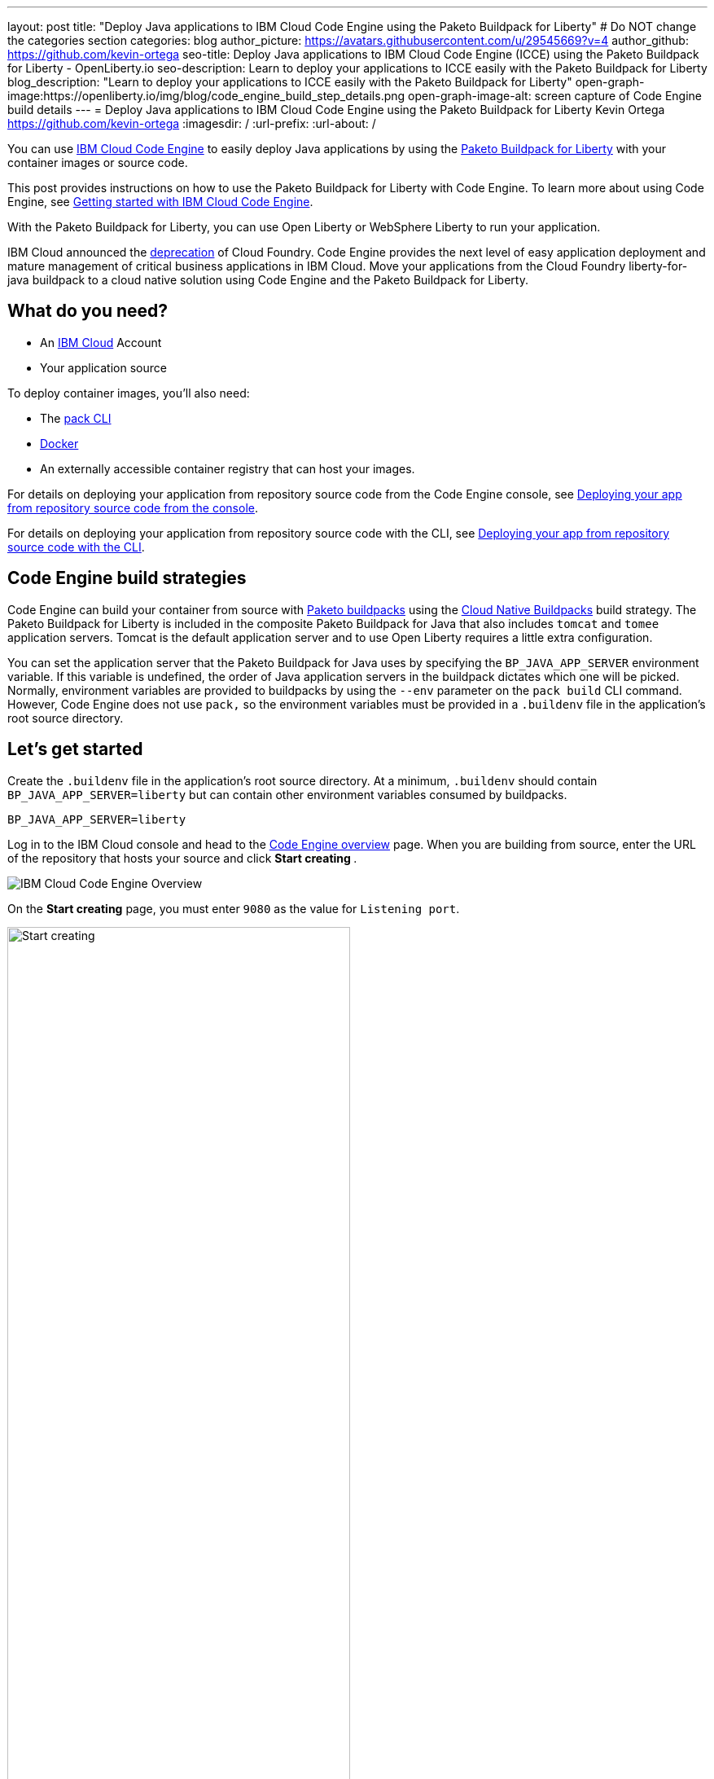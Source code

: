 ---
layout: post
title: "Deploy Java applications to IBM Cloud Code Engine using the Paketo Buildpack for Liberty"
# Do NOT change the categories section
categories: blog
author_picture: https://avatars.githubusercontent.com/u/29545669?v=4
author_github: https://github.com/kevin-ortega
seo-title:  Deploy Java applications to IBM Cloud Code Engine (ICCE) using the Paketo Buildpack for Liberty - OpenLiberty.io
seo-description: Learn to deploy your applications to ICCE easily with the Paketo Buildpack for Liberty
blog_description: "Learn to deploy your applications to ICCE easily with the Paketo Buildpack for Liberty"
open-graph-image:https://openliberty.io/img/blog/code_engine_build_step_details.png
open-graph-image-alt: screen capture of Code Engine build details
---
= Deploy Java applications to IBM Cloud Code Engine using the Paketo Buildpack for Liberty
Kevin Ortega <https://github.com/kevin-ortega>
:imagesdir: /
:url-prefix:
:url-about: /

You can use link:https://www.ibm.com/cloud/code-engine[IBM Cloud Code Engine] to easily deploy Java applications by using the link:https://openliberty.io/blog/2022/04/01/cloud-native-liberty-buildpack.html[Paketo Buildpack for Liberty] with your container images or source code.

This post provides instructions on how to use the Paketo Buildpack for Liberty with Code Engine. To learn more about using Code Engine, see link:https://cloud.ibm.com/docs/codeengine?topic=codeengine-getting-started[Getting started with IBM Cloud Code Engine].

With the Paketo Buildpack for Liberty, you can use Open Liberty or WebSphere Liberty to run your application.

IBM Cloud announced the link:https://cloud.ibm.com/docs/cloud-foundry-public?topic=cloud-foundry-public-deprecation[deprecation] of Cloud Foundry.
Code Engine provides the next level of easy application deployment and mature management of critical business applications in IBM Cloud.  Move your applications from the Cloud Foundry liberty-for-java buildpack to a cloud native solution using Code Engine and the Paketo Buildpack for Liberty.

== What do you need?
* An https://www.ibm.com/cloud[IBM Cloud] Account
* Your application source

To deploy container images, you'll also need:

* The link:https://buildpacks.io/docs/tools/pack/[pack CLI]
* https://www.docker.com/[Docker]
* An externally accessible container registry that can host your images.

For details on deploying your application from repository source code from the Code Engine console, see  link:https://cloud.ibm.com/docs/codeengine?topic=codeengine-app-source-code#deploy-app-source-code[Deploying your app from repository source code from the console].

For details on deploying your application from repository source code with the CLI, see  link:https://cloud.ibm.com/docs/codeengine?topic=codeengine-app-source-code#deploy-app-source-code-cli[Deploying your app from repository source code with the CLI].

== Code Engine build strategies
Code Engine can build your container from source with link:https://paketo.io[Paketo buildpacks] using the link:https://cloud.ibm.com/docs/codeengine?topic=codeengine-plan-build#build-buildpack-strat[Cloud Native Buildpacks] build strategy. The Paketo Buildpack for Liberty is included in the composite Paketo Buildpack for Java that also includes `tomcat` and `tomee` application servers. Tomcat is the default application server and to use Open Liberty requires a little extra configuration.

You can set the application server that the Paketo Buildpack for Java uses by specifying the `BP_JAVA_APP_SERVER` environment variable. If this variable is undefined, the order of Java application servers in the buildpack dictates which one will be picked. Normally, environment variables are provided to buildpacks by using the `--env` parameter on the `pack build` CLI command. However, Code Engine does not use `pack,` so the environment variables must be provided in a `.buildenv` file in the application's root source directory.

== Let's get started

Create the `.buildenv` file in the application's root source directory. At a minimum, `.buildenv` should contain `BP_JAVA_APP_SERVER=liberty` but can contain other environment variables consumed by buildpacks.
```
BP_JAVA_APP_SERVER=liberty
```

Log in to the IBM Cloud console and head to the link:https://cloud.ibm.com/codeengine/overview[Code Engine overview] page.  When you are building from source, enter the URL of the repository that hosts your source and click **Start creating **.
[.img_border_light]
image:/img/blog/code_engine_overview.png[IBM Cloud Code Engine Overview,align="center"]

On the **Start creating** page, you must enter `9080` as the value for `Listening port`.
[.img_border_light]
image:img/blog/code_engine_start_creating.png[Start creating,width=70%,align="center"]

In the **Runtime settings** section, we recommend setting the minimum number of instances to `1`.
[.img_border_light]
image:img/blog/code_engine_min_instances.png[Minimum instances,width=70%,align="center"]

Click **Specify build details**.
In this example, the source root that contains the `.buildenv` file is the `finish` directory.
[.img_border_light]
image:/img/blog/code_engine_build_details.png[Build details, align="center]
[.img_border_light]
image:/img/blog/code_engine_git_repo.png[Root of the application's source directory,width=70%,align="center]

Click **Next** and select **Cloud Native Buildpack** as the source.  Click **Next**.
[.img_border_light]
image:/img/blog/code_engine_build_strategy.png[Build strategy,align="center"]

Enter the details of where Code Engine will store your image and click **Done**.

Click **Create** to have Code Engine create and deploy your application.

The `Build step details` output will show the Paketo Buildpack for Liberty contributed to the image.
[.img_border_light]
image:/img/blog/code_engine_build_step_details.png[Build output,align="center"]

Similarly, if you're creating your application from source using the Code Engine CLI you need to specify the `port` and build strategy along with the `.buildenv` file present in the application source root directory:

  $ ibmcloud ce app create --name MYAPPNAME --image REGISTRY/NAMESPACE/REPOSITORY --registry-secret SECRET --build-source . --strategy buildpacks --port 9080

```
[finish (prod=)]$ ls -la
total 24
drwxr-xr-x   7 kevin  staff   224 Oct 28 14:54 .
drwxr-xr-x  12 kevin  staff   384 Oct 19 11:07 ..
-rw-r--r--@  1 kevin  staff    26 Nov  4 12:53 .buildenv
-rw-r--r--   1 kevin  staff   790 Oct 19 11:07 Dockerfile
-rw-r--r--@  1 kevin  staff  4066 Oct 19 11:07 pom.xml
drwxr-xr-x   4 kevin  staff   128 Oct 19 11:07 src
drwxr-xr-x  11 kevin  staff   352 Oct 20 08:53 target
```

.To summarize, two important configuration steps are required to use the Paketo Buildpack for Liberty in Code Engine:
. Create a `.buildenv` file that defines the  `BP_JAVA_APP_SERVER=liberty` environment variable.
. Set the listening port to 9080

== Other environment variables you can set in the `.buildenv` file
BP_LIBERTY_INSTALL_TYPE::
Specifies the  link:https://github.com/paketo-buildpacks/liberty#install-types[Install type] of Liberty. Possible values are `ol` (Open Liberty) or  `wlp` (WebSphere Liberty).  Open Liberty is the default.

BP_LIBERTY_PROFILE::
Specifies which liberty profile to install. Valid profiles for Open and WebSphere Liberty are documented link:https://github.com/paketo-buildpacks/liberty#profiles[in the buildpacks documentation].

BP_LIBERTY_FEATURES::
Specifies a space-separated list of Liberty features to be installed with the Liberty runtime. Supports any valid Liberty feature.

== Taking full advantage of all what the Paketo Buildpack for Liberty has to offer
Code Engine doesn't use the `pack build` CLI to create container images. It plugs into the cloud native buildpack's lifecycle natively. As a result, some features of the Paketo Buildpack for Liberty are not easily available to Code Engine. Features like link:https://github.com/paketo-buildpacks/liberty/blob/main/docs/installing-ifixes.md[installing iFixes], link:https://github.com/paketo-buildpacks/liberty#using-custom-features[custom features], and installing from a link:https://github.com/paketo-buildpacks/liberty#building-from-a-packaged-server[packaged server] or link:https://github.com/paketo-buildpacks/liberty#building-from-a-liberty-server[server directory] aren't available when you use Code Engine to create the container image.

For these features, you can use the `pack build` CLI to create the container image, push the image to an external container registry. Then, use Code Engine to deploy and manage your container by pulling your container image from the container registry from the Code Engine console or CLI.

link:https://cloud.ibm.com/docs/codeengine?topic=codeengine-deploy-app-crimage[Follow these instructions] to deploy applications from the IBM Cloud Container Registry with Code Engine.

== Additional Resources
* https://cloud.ibm.com/docs/codeengine[Getting started with IBM Cloud Code Engine]
* https://cloud.ibm.com/docs/codeengine?topic=codeengine-app-local-source-code[Deploying app from local source code using CLI]
* https://cloud.ibm.com/docs/codeengine?topic=codeengine-build-standalone[Building a container image]
* https://github.com/paketo-buildpacks/liberty#gcriopaketo-buildpacksliberty[Paketo Buildpack for Liberty]
* https://paketo.io[Paketo buildpacks]
